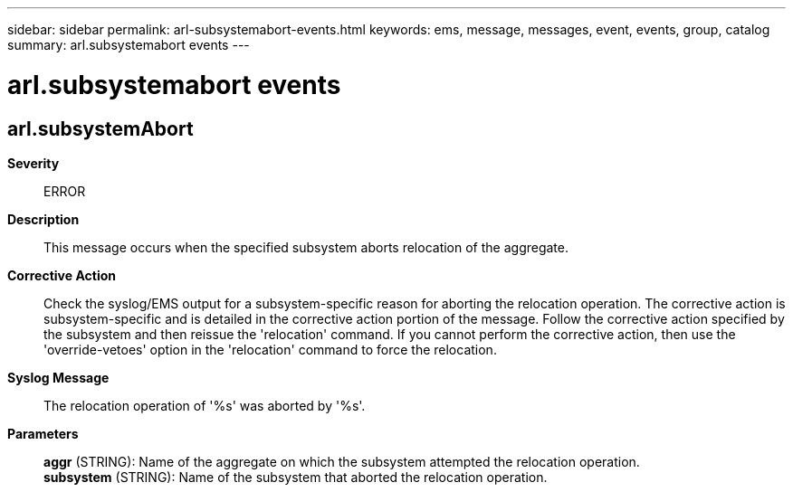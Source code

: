 ---
sidebar: sidebar
permalink: arl-subsystemabort-events.html
keywords: ems, message, messages, event, events, group, catalog
summary: arl.subsystemabort events
---

= arl.subsystemabort events
:toclevels: 1
:hardbreaks:
:nofooter:
:icons: font
:linkattrs:
:imagesdir: ./media/

== arl.subsystemAbort
*Severity*::
ERROR
*Description*::
This message occurs when the specified subsystem aborts relocation of the aggregate.
*Corrective Action*::
Check the syslog/EMS output for a subsystem-specific reason for aborting the relocation operation. The corrective action is subsystem-specific and is detailed in the corrective action portion of the message. Follow the corrective action specified by the subsystem and then reissue the 'relocation' command. If you cannot perform the corrective action, then use the 'override-vetoes' option in the 'relocation' command to force the relocation.
*Syslog Message*::
The relocation operation of '%s' was aborted by '%s'.
*Parameters*::
*aggr* (STRING): Name of the aggregate on which the subsystem attempted the relocation operation.
*subsystem* (STRING): Name of the subsystem that aborted the relocation operation.
